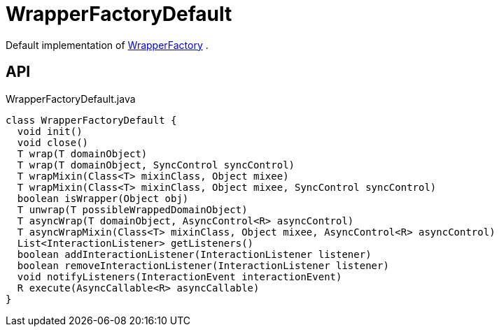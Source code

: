 = WrapperFactoryDefault
:Notice: Licensed to the Apache Software Foundation (ASF) under one or more contributor license agreements. See the NOTICE file distributed with this work for additional information regarding copyright ownership. The ASF licenses this file to you under the Apache License, Version 2.0 (the "License"); you may not use this file except in compliance with the License. You may obtain a copy of the License at. http://www.apache.org/licenses/LICENSE-2.0 . Unless required by applicable law or agreed to in writing, software distributed under the License is distributed on an "AS IS" BASIS, WITHOUT WARRANTIES OR  CONDITIONS OF ANY KIND, either express or implied. See the License for the specific language governing permissions and limitations under the License.

Default implementation of xref:refguide:applib:index/services/wrapper/WrapperFactory.adoc[WrapperFactory] .

== API

[source,java]
.WrapperFactoryDefault.java
----
class WrapperFactoryDefault {
  void init()
  void close()
  T wrap(T domainObject)
  T wrap(T domainObject, SyncControl syncControl)
  T wrapMixin(Class<T> mixinClass, Object mixee)
  T wrapMixin(Class<T> mixinClass, Object mixee, SyncControl syncControl)
  boolean isWrapper(Object obj)
  T unwrap(T possibleWrappedDomainObject)
  T asyncWrap(T domainObject, AsyncControl<R> asyncControl)
  T asyncWrapMixin(Class<T> mixinClass, Object mixee, AsyncControl<R> asyncControl)
  List<InteractionListener> getListeners()
  boolean addInteractionListener(InteractionListener listener)
  boolean removeInteractionListener(InteractionListener listener)
  void notifyListeners(InteractionEvent interactionEvent)
  R execute(AsyncCallable<R> asyncCallable)
}
----


